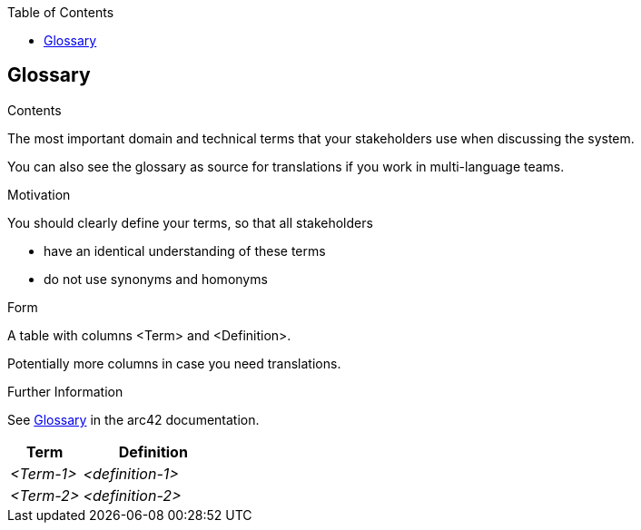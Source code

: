 :jbake-title: Glossary
:jbake-type: page_toc
:jbake-status: published
:jbake-menu: arc42
:jbake-order: 12
:filename: /chapters/12_glossary.adoc
ifndef::imagesdir[:imagesdir: ../../images]

:toc:

ifndef::imagesdir[:imagesdir: ../images]

[[section-glossary]]
== Glossary


****
.Contents
The most important domain and technical terms that your stakeholders use when discussing the system.

You can also see the glossary as source for translations if you work in multi-language teams.

.Motivation
You should clearly define your terms, so that all stakeholders

* have an identical understanding of these terms
* do not use synonyms and homonyms


.Form

A table with columns <Term> and <Definition>.

Potentially more columns in case you need translations.


.Further Information

See https://docs.arc42.org/section-12/[Glossary] in the arc42 documentation.

****

[cols="e,2e" options="header"]
|===
|Term |Definition

|<Term-1>
|<definition-1>

|<Term-2>
|<definition-2>
|===
